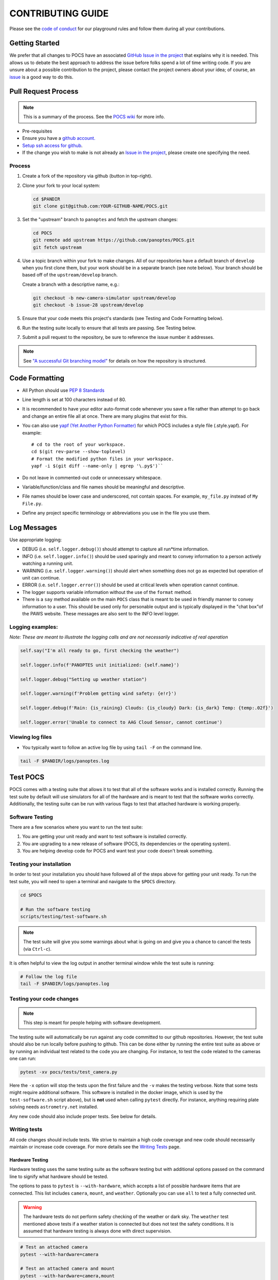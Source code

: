 ==================
CONTRIBUTING GUIDE
==================

Please see the `code of
conduct <https://github.com/panoptes/POCS/blob/develop/CODE_OF_CONDUCT.md>`__
for our playground rules and follow them during all your contributions.

Getting Started
===============

We prefer that all changes to POCS have an associated `GitHub Issue in
the project <https://github.com/panoptes/POCS/issues>`__ that explains
why it is needed. This allows us to debate the best approach to address
the issue before folks spend a lot of time writing code. If you are
unsure about a possible contribution to the project, please contact the
project owners about your idea; of course, an
`issue <https://github.com/panoptes/POCS/issues>`__ is a good way to do
this.

Pull Request Process
====================

.. note::

    This is a summary of the process. See the `POCS wiki <https://github.com/panoptes/POCS/wiki/PANOPTES-Feature-Development-Process>`_ for more info.

-  Pre-requisites
-  Ensure you have a `github account. <https://github.com/join>`__
-  `Setup ssh access for
   github <https://help.github.com/en/github/authenticating-to-github/connecting-to-github-with-ssh>`__.
-  If the change you wish to make is not already an `Issue in the
   project <https://github.com/panoptes/POCS/issues>`__, please create
   one specifying the need.

Process
^^^^^^^

1.  Create a fork of the repository via github (button in top-right).
2.  Clone your fork to your local system:

    .. code-block::
        bash

        cd $PANDIR
        git clone git@github.com:YOUR-GITHUB-NAME/POCS.git

3.  Set the "upstream" branch to ``panoptes`` and fetch the upstream changes:

    .. code-block::
        bash

        cd POCS
        git remote add upstream https://github.com/panoptes/POCS.git
        git fetch upstream

4.  Use a topic branch within your fork to make changes. All of our repositories
    have a default branch of ``develop`` when you first clone them, but your work
    should be in a separate branch (see note below). Your branch should be based
    off of the ``upstream/develop`` branch.

    Create a branch with a descriptive name, e.g.:

    .. code-block::
        bash

        git checkout -b new-camera-simulator upstream/develop
        git checkout -b issue-28 upstream/develop

5.  Ensure that your code meets this project's standards (see Testing and Code
    Formatting below).

6. Run the testing suite locally to ensure that all tests are passing. See Testing below.

7. Submit a pull request to the repository, be sure to reference the issue number it addresses.

.. note::

    See `"A successful Git branching model" <https://nvie.com/posts/a-successful-git-branching-model/>`__
    for details on how the repository is structured.


Code Formatting
===============

-  All Python should use `PEP 8
   Standards <https://www.python.org/dev/peps/pep-0008/>`__
-  Line length is set at 100 characters instead of 80.
-  It is recommended to have your editor auto-format code whenever you
   save a file rather than attempt to go back and change an entire file
   all at once. There are many plugins that exist for this.
-  You can also use `yapf (Yet Another Python
   Formatter) <https://github.com/google/yapf>`__ for which POCS
   includes a style file (.style.yapf). For example::

       # cd to the root of your workspace.
       cd $(git rev-parse --show-toplevel)
       # Format the modified python files in your workspace.
       yapf -i $(git diff --name-only | egrep '\.py$')``

-  Do not leave in commented-out code or unnecessary whitespace.
-  Variable/function/class and file names should be meaningful and
   descriptive.
-  File names should be lower case and underscored, not contain spaces.
   For example, ``my_file.py`` instead of ``My File.py``.
-  Define any project specific terminology or abbreviations you use in
   the file you use them.

Log Messages
============

Use appropriate logging:

* DEBUG (i.e. ``self.logger.debug()``) should attempt to capture all run*time information.

* INFO (i.e. ``self.logger.info()``) should be used sparingly and meant to convey information to a person actively watching a running unit.

* WARNING (i.e. ``self.logger.warning()``) should alert when something does not go as expected but operation of unit can continue.

* ERROR (i.e. ``self.logger.error()``) should be used at critical levels when operation cannot continue.

* The logger supports variable information without the use of the ``format`` method.

* There is a ``say`` method available on the main ``POCS`` class that is meant to be used in friendly manner to convey information to a user. This should be used only for personable output and is typically displayed in the "chat box"of the PAWS website. These messages are also sent to the INFO level logger.

Logging examples:
^^^^^^^^^^^^^^^^^

*Note: These are meant to illustrate the logging calls and are not
necessarily indicative of real operation*

.. code-block::
    python

    self.say("I'm all ready to go, first checking the weather")

    self.logger.info(f'PANOPTES unit initialized: {self.name}')

    self.logger.debug("Setting up weather station")

    self.logger.warning(f'Problem getting wind safety: {e!r}')

    self.logger.debug(f'Rain: {is_raining} Clouds: {is_cloudy} Dark: {is_dark} Temp: {temp:.02f}')

    self.logger.error('Unable to connect to AAG Cloud Sensor, cannot continue')

Viewing log files
^^^^^^^^^^^^^^^^^

-  You typically want to follow an active log file by using ``tail -F``
   on the command line.

.. code-block:: bash

    tail -F $PANDIR/logs/panoptes.log


Test POCS
=========

POCS comes with a testing suite that allows it to test that all of the software
works and is installed correctly. Running the test suite by default will use simulators for all of the hardware and is meant to test that
the software works correctly. Additionally, the testing suite can be run
with various flags to test that attached hardware is working properly.

Software Testing
^^^^^^^^^^^^^^^^

There are a few scenarios where you want to run the test suite:

#. You are getting your unit ready and want to test software is
   installed correctly.
#. You are upgrading to a new release of software (POCS, its
   dependencies or the operating system).
#. You are helping develop code for POCS and want test your code doesn't
   break something.

Testing your installation
^^^^^^^^^^^^^^^^^^^^^^^^^

In order to test your installation you should have followed all of the steps above
for getting your unit ready. To run the test suite, you will need to open a terminal
and navigate to the ``$POCS`` directory.

.. code:: bash

    cd $POCS

    # Run the software testing
    scripts/testing/test-software.sh

.. note::

    The test suite will give you some warnings about what is going
    on and give you a chance to cancel the tests (via ``Ctrl-c``).

It is often helpful to view the log output in another terminal window
while the test suite is running:

.. code:: bash

    # Follow the log file
    tail -F $PANDIR/logs/panoptes.log

Testing your code changes
^^^^^^^^^^^^^^^^^^^^^^^^^

.. note::

    This step is meant for people helping with software development.

The testing suite will automatically be run against any code committed to our github
repositories. However, the test suite should also be run locally before pushing
to github. This can be done either by running the entire test suite as above or
by running an individual test related to the code you are changing. For instance,
to test the code related to the cameras one can run:

.. code:: bash

    pytest -xv pocs/tests/test_camera.py

Here the ``-x`` option will stop the tests upon the first failure and the ``-v`` makes
the testing verbose.
Note that some tests might require additional software. This software is
installed in the docker image, which is used by the ``test-software.sh``
script above), but is **not** used when calling ``pytest`` directly. For
instance, anything requiring plate solving needs ``astrometry.net``
installed.

Any new code should also include proper tests. See below for details.

Writing tests
^^^^^^^^^^^^^

All code changes should include tests. We strive to maintain a high code coverage
and new code should necessarily maintain or increase code coverage.
For more details see the `Writing
Tests <https://github.com/panoptes/POCS/wiki/Writing-Tests-for-POCS>`__
page.

Hardware Testing
~~~~~~~~~~~~~~~~

Hardware testing uses the same testing suite as the software testing but with
additional options passed on the command line to signify what hardware should be
tested.

The options to pass to ``pytest`` is ``--with-hardware``, which accepts a list of
possible hardware items that are connected. This list includes ``camera``, ``mount``,
and ``weather``. Optionally you can use ``all`` to test a fully connected unit.

.. warning::

    The hardware tests do not perform safety checking of the weather or
    dark sky. The ``weather`` test mentioned above tests if a weather station is
    connected but does not test the safety conditions. It is assumed that hardware
    testing is always done with direct supervision.

.. code:: bash

    # Test an attached camera
    pytest --with-hardware=camera

    # Test an attached camera and mount
    pytest --with-hardware=camera,mount

    # Test a fully connected unit
    pytest --with-hardware=all